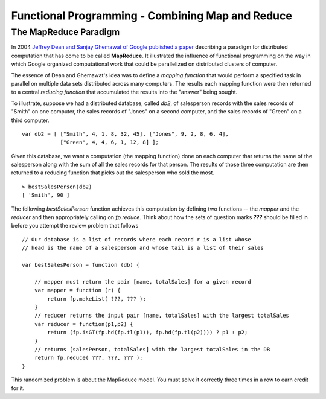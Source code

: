 .. This file is part of the OpenDSA eTextbook project. See
.. http://algoviz.org/OpenDSA for more details.
.. Copyright (c) 2012-13 by the OpenDSA Project Contributors, and
.. distributed under an MIT open source license.

.. avmetadata:: 
   :author: David Furcy and Tom Naps

=================================================
Functional Programming - Combining Map and Reduce
=================================================
   
The MapReduce Paradigm
----------------------

In 2004 `Jeffrey Dean and Sanjay Ghemawat of Google published a paper
<https://research.google.com/archive/mapreduce.html>`_ describing a
paradigm for distributed computation that has come to be called
**MapReduce**.  It illustrated the influence of functional programming on
the way in which Google organized computational work that could be
parallelized on distributed clusters of computer.

The essence of Dean and Ghemawat's idea was to define a *mapping
function* that would perform a specified task in parallel on multiple
data sets distributed across many computers.  The results each mapping
function were then returned to a central *reducing function* that
accumulated the results into the "answer" being sought.

To illustrate, suppose we had a distributed database, called *db2*, of
salesperson records with the sales records of "Smith" on one computer, the
sales records of "Jones" on a second computer, and the sales records of
"Green" on a third computer.

::

    var db2 = [ ["Smith", 4, 1, 8, 32, 45], ["Jones", 9, 2, 8, 6, 4], 
                ["Green", 4, 4, 6, 1, 12, 8] ];


Given this database, we want a computation (the mapping function) done
on each computer that returns the name of the salesperson along with
the sum of all the sales records for that person.  The results of
those three computation are then returned to a reducing function that
picks out the salesperson who sold the most.
		
::

   > bestSalesPerson(db2)
   [ 'Smith', 90 ]

The following *bestSalesPerson* function achieves this computation by
defining two functions -- the *mapper* and the *reducer* and then
appropriately calling on *fp.reduce*.   Think about how the sets of question marks **???** should
be filled in before you attempt the review problem that follows



.. inlineav:: FP8Code1CON ss
   :long_name: Illustrate MapReduce Pattern
   :links: AV/PL/FP/FP8CON.css
   :scripts: AV/PL/FP/FP8Code1CON.js
   :output: show


    
::

    // Our database is a list of records where each record r is a list whose
    // head is the name of a salesperson and whose tail is a list of their sales

    var bestSalesPerson = function (db) {

        // mapper must return the pair [name, totalSales] for a given record
        var mapper = function (r) {
            return fp.makeList( ???, ??? );
        }
        // reducer returns the input pair [name, totalSales] with the largest totalSales
        var reducer = function(p1,p2) {
            return (fp.isGT(fp.hd(fp.tl(p1)), fp.hd(fp.tl(p2)))) ? p1 : p2;
        }
        // returns [salesPerson, totalSales] with the largest totalSales in the DB
        return fp.reduce( ???, ???, ??? ); 
    }


This randomized problem is about the MapReduce model.
You must solve it correctly three times in a row to earn credit for it.

.. avembed:: Exercises/PL/MapReduce.html ka
   :long_name: Map Reduce

